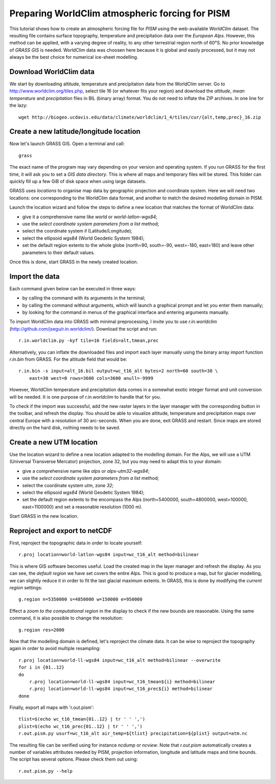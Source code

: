 Preparing WorldClim atmospheric forcing for PISM
------------------------------------------------

This tutorial shows how to create an atmospheric forcing file for *PISM* using
the web-available *WorldClim* dataset. The resulting file contains surface
topography, temperature and precipitation data over the *European Alps*.
However, this method can be applied, with a varying degree of reality, to any
other terrestrial region north of 60°S. No prior knowledge of *GRASS GIS* is
needed. WorldClim data was choosen here because it is global and easily
processed, but it may not always be the best choice for numerical ice-sheet
modelling.

Download WorldClim data
~~~~~~~~~~~~~~~~~~~~~~~

We start by downloading altitude, temperature and precipitation data from the
WorldClim server. Go to http://www.worldclim.org/tiles.php, select tile 16 (or
whatever fits your region) and download the *altitude*, *mean temperature* and
*precipitation* files in BIL (binary array) format. You do not need to inflate
the ZIP archives. In one line for the lazy::

    wget http://biogeo.ucdavis.edu/data/climate/worldclim/1_4/tiles/cur/{alt,temp,prec}_16.zip

.. TODO: check file names and url

Create a new latitude/longitude location
~~~~~~~~~~~~~~~~~~~~~~~~~~~~~~~~~~~~~~~~

Now let's launch GRASS GIS. Open a terminal and call::

    grass

The exact name of the program may vary depending on your version and operating
system. If you run GRASS for the first time, it will ask you to set a *GIS data
directory*. This is where all maps and temporary files will be stored. This
folder can quickly fill up a few GiB of disk space when using large datasets.

GRASS uses *locations* to organise map data by geographic projection and
coordinate system. Here we will need two locations: one corresponding to the
WorldClim data format, and another to match the desired modelling domain in
PISM.

Launch the location wizard and follow the steps to define a new location that
matches the format of WorldClim data:

* give it a comprehensive name like *world* or *world-latlon-wgs84*;
* use the *select coordinate system parameters from a list* method;
* select the coordinate system *ll* (Latitude/Longitude);
* select the ellipsoid *wgs84* (World Geodetic System 1984);
* set the default region extents to the whole globe (north=90, south=-90,
  west=-180, east=180) and leave other parameters to their default values.

Once this is done, start GRASS in the newly created location.

Import the data
~~~~~~~~~~~~~~~

Each command given below can be executed in three ways:

* by calling the command with its arguments in the terminal;
* by calling the command without arguments, which will launch a graphical
  prompt and let you enter them manually;
* by looking for the command in menus of the graphical interface and entering
  arguments manually.

To import WorldClim data into GRASS with minimal preprocessing, I invite you to
use *r.in.worldclim* (http://github.com/jsegu/r.in.worldclim/). Download the
script and run::

    r.in.worldclim.py -kyf tile=16 fields=alt,tmean,prec

Alternatively, you can inflate the downloaded files and import each layer
manually using the binary array import function *r.in.bin* from GRASS. For the
altitude field that would be::

    r.in.bin -s input=alt_16.bil output=wc_t16_alt bytes=2 north=60 south=30 \
        east=30 west=0 rows=3600 cols=3600 anull=-9999

However, WorldClim temperature and precipitation data comes in a somewhat
exotic integer format and unit conversion will be needed. It is one purpose of
*r.in.worldclim* to handle that for you.

To check if the import was successful, add the new raster layers in the layer
manager with the corresponding button in the toolbar, and refresh the display.
You should be able to visualize altitude, temperature and precipitation maps
over central Europe with a resolution of 30 arc-seconds. When you are done,
exit GRASS and restart. Since maps are stored directly on the hard disk,
nothing needs to be saved.

Create a new UTM location
~~~~~~~~~~~~~~~~~~~~~~~~~

Use the location wizard to define a new location adapted to the modelling
domain. For the Alps, we will use a UTM (Universal Transverse Mercator)
projection, zone 32, but you may need to adapt this to your domain:

* give a comprehensive name like *alps* or *alps-utm32-wgs84*;
* use the *select coordinate system parameters from a list* method;
* select the coordinate system *utm*, zone *32*;
* select the ellipsoid *wgs84* (World Geodetic System 1984);
* set the default region extents to the encompass the Alps (north=5400000,
  south=4800000, west=100000, east=1100000) and set a reasonable resolution
  (1000 m).

Start GRASS in the new location.

Reproject and export to netCDF
~~~~~~~~~~~~~~~~~~~~~~~~~~~~~~

First, reproject the topographic data in order to locate yourself::

    r.proj location=world-latlon-wgs84 input=wc_t16_alt method=bilinear

This is where GIS software becomes useful. Load the created map in the layer
manager and refresh the display. As you can see, the *default region* we have
set covers the entire Alps. This is good to produce a map, but for glacier
modelling, we can slightly reduce it in order to fit the last glacial maximum
extents. In GRASS, this is done by modifying the *current region* settings::

    g.region n=5350000 s=4850000 w=150000 e=950000

Effect a *zoom to the computational region* in the display to check if the new
bounds are reasonable. Using the same command, it is also possible to change
the resolution::

    g.region res=2000

Now that the modelling domain is defined, let's reproject the climate data. It
can be wise to reproject the topography again in order to avoid multiple
resampling::

    r.proj location=world-ll-wgs84 input=wc_t16_alt method=bilinear --overwrite
    for i in {01..12}
    do
        r.proj location=world-ll-wgs84 input=wc_t16_tmean${i} method=bilinear
        r.proj location=world-ll-wgs84 input=wc_t16_prec${i} method=bilinear
    done

Finally, export all maps with 'r.out.pism'::

    tlist=$(echo wc_t16_tmean{01..12} | tr ' ' ',')
    plist=$(echo wc_t16_prec{01..12} | tr ' ' ',')
    r.out.pism.py usurf=wc_t16_alt air_temp=${tlist} precipitation=${plist} output=atm.nc

The resulting file can be verified using for instance *ncdump* or *ncview*.
Note that *r.out.pism* automatically creates a number of variables attributes
needed by PISM, projection information, longitude and latitude maps and time
bounds. The script has several options. Please check them out using::

    r.out.pism.py --help
